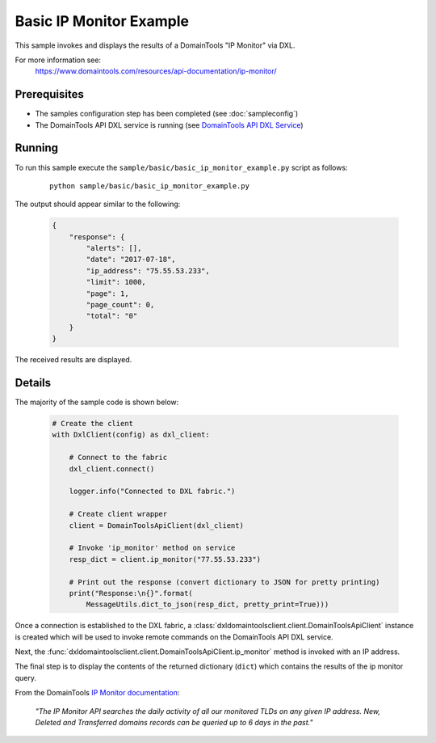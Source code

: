 Basic IP Monitor Example
========================

This sample invokes and displays the results of a DomainTools "IP Monitor" via DXL.

For more information see:
    https://www.domaintools.com/resources/api-documentation/ip-monitor/

Prerequisites
*************
* The samples configuration step has been completed (see :doc:`sampleconfig`)
* The DomainTools API DXL service is running (see `DomainTools API DXL Service <https://github.com/opendxl/opendxl-domaintools-service-python>`_)

Running
*******

To run this sample execute the ``sample/basic/basic_ip_monitor_example.py`` script as follows:

    .. parsed-literal::

        python sample/basic/basic_ip_monitor_example.py

The output should appear similar to the following:

    .. code-block:: json

        {
            "response": {
                "alerts": [],
                "date": "2017-07-18",
                "ip_address": "75.55.53.233",
                "limit": 1000,
                "page": 1,
                "page_count": 0,
                "total": "0"
            }
        }

The received results are displayed.

Details
*******

The majority of the sample code is shown below:

    .. code-block:: python

        # Create the client
        with DxlClient(config) as dxl_client:

            # Connect to the fabric
            dxl_client.connect()

            logger.info("Connected to DXL fabric.")

            # Create client wrapper
            client = DomainToolsApiClient(dxl_client)

            # Invoke 'ip_monitor' method on service
            resp_dict = client.ip_monitor("77.55.53.233")

            # Print out the response (convert dictionary to JSON for pretty printing)
            print("Response:\n{}".format(
                MessageUtils.dict_to_json(resp_dict, pretty_print=True)))


Once a connection is established to the DXL fabric, a
:class:`dxldomaintoolsclient.client.DomainToolsApiClient` instance is created
which will be used to invoke remote commands on the DomainTools API DXL
service.

Next, the
:func:`dxldomaintoolsclient.client.DomainToolsApiClient.ip_monitor`
method is invoked with an IP address.

The final step is to display the contents of the returned dictionary (``dict``)
which contains the results of the ip monitor query.

From the DomainTools
`IP Monitor documentation <https://www.domaintools.com/resources/api-documentation/ip-monitor/>`_:

    `"The IP Monitor API searches the daily activity of all our monitored TLDs on
    any given IP address. New, Deleted and Transferred domains records can be
    queried up to 6 days in the past."`
